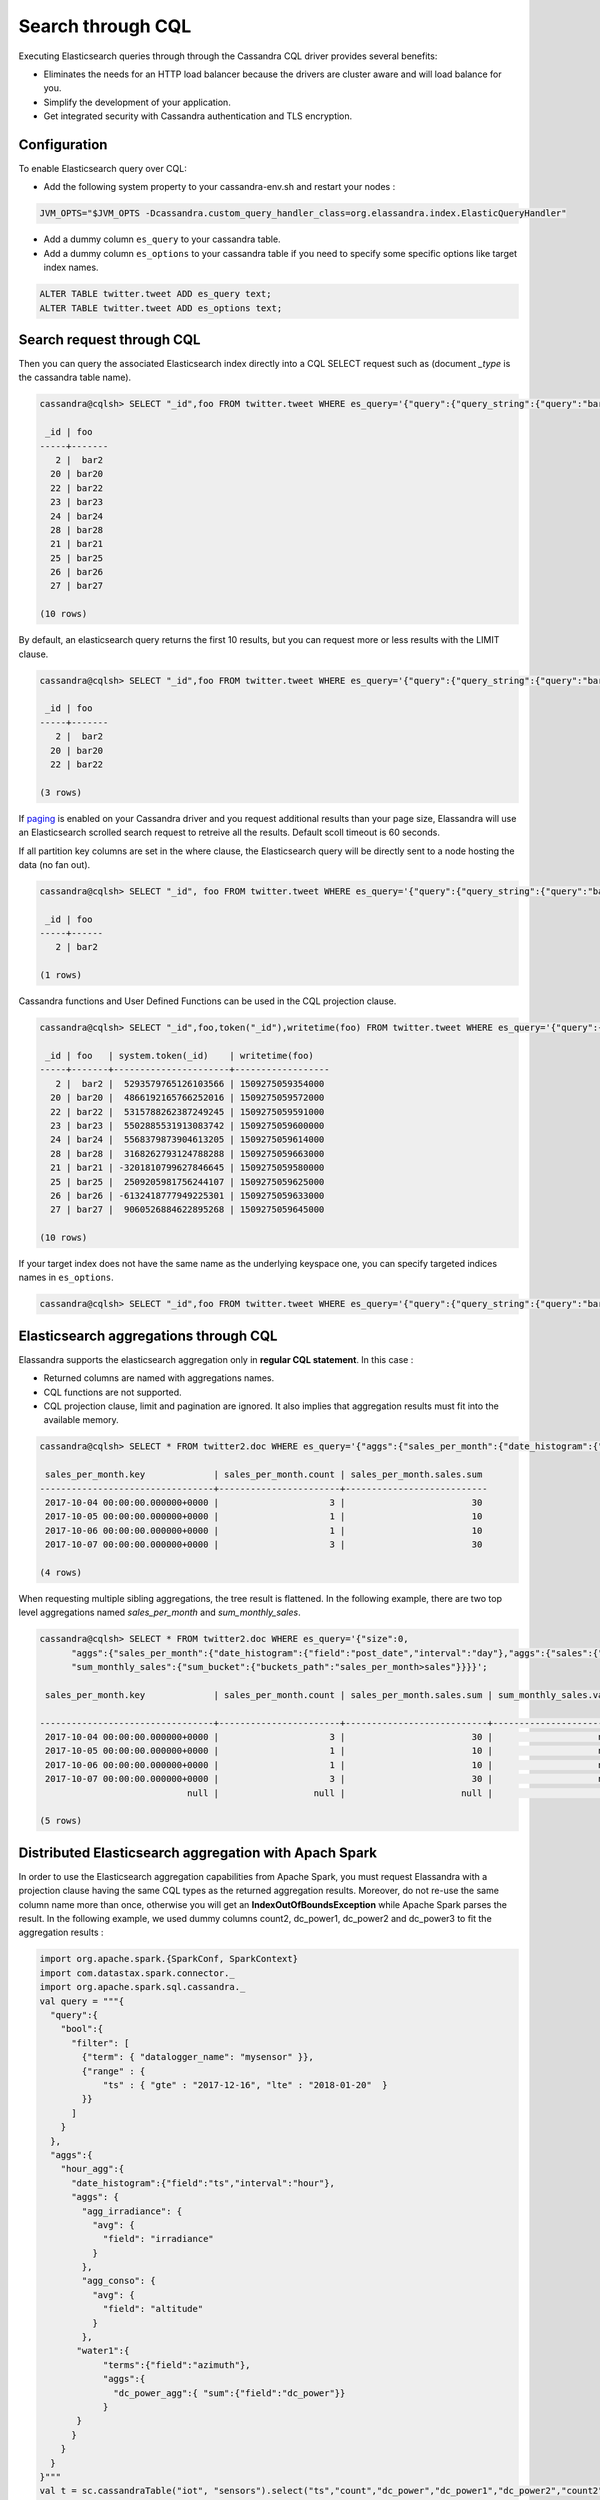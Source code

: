 Search through CQL
==================

Executing Elasticsearch queries through through the Cassandra CQL driver provides several benefits:

* Eliminates the needs for an HTTP load balancer because the drivers are cluster aware and will load balance for you.
* Simplify the development of your application.
* Get integrated security with Cassandra authentication and TLS encryption.

Configuration
.............

To enable Elasticsearch query over CQL:

* Add the following system property to your cassandra-env.sh and restart your nodes :

.. code::

   JVM_OPTS="$JVM_OPTS -Dcassandra.custom_query_handler_class=org.elassandra.index.ElasticQueryHandler"
   
* Add a dummy column ``es_query`` to your cassandra table.
* Add a dummy column ``es_options`` to your cassandra table if you need to specify some specific options like target index names.

.. code::

   ALTER TABLE twitter.tweet ADD es_query text;
   ALTER TABLE twitter.tweet ADD es_options text;

Search request through CQL
..........................

Then you can query the associated Elasticsearch index directly into a CQL SELECT request such as (document *_type* is the cassandra table name).

.. code::

   cassandra@cqlsh> SELECT "_id",foo FROM twitter.tweet WHERE es_query='{"query":{"query_string":{"query":"bar2*"}}}';
   
    _id | foo
   -----+-------
      2 |  bar2
     20 | bar20
     22 | bar22
     23 | bar23
     24 | bar24
     28 | bar28
     21 | bar21
     25 | bar25
     26 | bar26
     27 | bar27
   
   (10 rows)

By default, an elasticsearch query returns the first 10 results, but you can request more or less results with the LIMIT clause.

.. code::

   cassandra@cqlsh> SELECT "_id",foo FROM twitter.tweet WHERE es_query='{"query":{"query_string":{"query":"bar2*"}}}' LIMIT 3;
   
    _id | foo
   -----+-------
      2 |  bar2
     20 | bar20
     22 | bar22
   
   (3 rows)

If `paging <https://docs.datastax.com/en/developer/java-driver/3.3/manual/paging/>`_ is enabled on your Cassandra driver and you request additional 
results than your page size, Elassandra will use an Elasticsearch scrolled search request to retreive all the results. Default scoll timeout is 60 seconds.

If all partition key columns are set in the where clause, the Elasticsearch query will be directly sent to a node hosting the data (no fan out).

.. code::

   cassandra@cqlsh> SELECT "_id", foo FROM twitter.tweet WHERE es_query='{"query":{"query_string":{"query":"bar2*"}}}' AND "_id"='2';
   
    _id | foo
   -----+------
      2 | bar2
   
   (1 rows)

Cassandra functions and User Defined Functions can be used in the CQL projection clause.

.. code::

   cassandra@cqlsh> SELECT "_id",foo,token("_id"),writetime(foo) FROM twitter.tweet WHERE es_query='{"query":{"query_string":{"query":"bar2*"}}}';
   
    _id | foo   | system.token(_id)    | writetime(foo)
   -----+-------+----------------------+------------------
      2 |  bar2 |  5293579765126103566 | 1509275059354000
     20 | bar20 |  4866192165766252016 | 1509275059572000
     22 | bar22 |  5315788262387249245 | 1509275059591000
     23 | bar23 |  5502885531913083742 | 1509275059600000
     24 | bar24 |  5568379873904613205 | 1509275059614000
     28 | bar28 |  3168262793124788288 | 1509275059663000
     21 | bar21 | -3201810799627846645 | 1509275059580000
     25 | bar25 |  2509205981756244107 | 1509275059625000
     26 | bar26 | -6132418777949225301 | 1509275059633000
     27 | bar27 |  9060526884622895268 | 1509275059645000
   
   (10 rows)

If your target index does not have the same name as the underlying keyspace one, you can specify targeted indices names in ``es_options``.

.. code::

   cassandra@cqlsh> SELECT "_id",foo FROM twitter.tweet WHERE es_query='{"query":{"query_string":{"query":"bar2*"}}}' AND es_options='indices=twitter*';


Elasticsearch aggregations through CQL
......................................

Elassandra supports the elasticsearch aggregation only in **regular CQL statement**. In this case :

* Returned columns are named with aggregations names.
* CQL functions are not supported.
* CQL projection clause, limit and pagination are ignored. It also implies that aggregation results must fit into the available memory.

.. code::

   cassandra@cqlsh> SELECT * FROM twitter2.doc WHERE es_query='{"aggs":{"sales_per_month":{"date_histogram":{"field":"post_date","interval":"day"},"aggs":{"sales":{"sum":{"field":"price"}}}}}}';
   
    sales_per_month.key             | sales_per_month.count | sales_per_month.sales.sum
   ---------------------------------+-----------------------+---------------------------
    2017-10-04 00:00:00.000000+0000 |                     3 |                        30
    2017-10-05 00:00:00.000000+0000 |                     1 |                        10
    2017-10-06 00:00:00.000000+0000 |                     1 |                        10
    2017-10-07 00:00:00.000000+0000 |                     3 |                        30
   
   (4 rows)

When requesting multiple sibling aggregations, the tree result is flattened. 
In the following example, there are two top level aggregations named *sales_per_month* and *sum_monthly_sales*.

.. code::

   cassandra@cqlsh> SELECT * FROM twitter2.doc WHERE es_query='{"size":0,
         "aggs":{"sales_per_month":{"date_histogram":{"field":"post_date","interval":"day"},"aggs":{"sales":{"sum":{"field":"price"}}}},
         "sum_monthly_sales":{"sum_bucket":{"buckets_path":"sales_per_month>sales"}}}}';

    sales_per_month.key             | sales_per_month.count | sales_per_month.sales.sum | sum_monthly_sales.value
   
   ---------------------------------+-----------------------+---------------------------+-------------------------
    2017-10-04 00:00:00.000000+0000 |                     3 |                        30 |                    null
    2017-10-05 00:00:00.000000+0000 |                     1 |                        10 |                    null
    2017-10-06 00:00:00.000000+0000 |                     1 |                        10 |                    null
    2017-10-07 00:00:00.000000+0000 |                     3 |                        30 |                    null
                               null |                  null |                      null |                      80
   
   (5 rows)

Distributed Elasticsearch aggregation with Apach Spark
......................................................

In order to use the Elasticsearch aggregation capabilities from Apache Spark, you must request Elassandra with a projection clause having the same CQL types
as the returned aggregation results. Moreover, do not re-use the same column name more than once, otherwise you will get an **IndexOutOfBoundsException** while Apache Spark parses the result.
In the following example, we used dummy columns count2, dc_power1, dc_power2 and dc_power3 to fit the aggregation results :

.. code::

   import org.apache.spark.{SparkConf, SparkContext}
   import com.datastax.spark.connector._
   import org.apache.spark.sql.cassandra._
   val query = """{
     "query":{
       "bool":{
         "filter": [
           {"term": { "datalogger_name": "mysensor" }},
           {"range" : {
               "ts" : { "gte" : "2017-12-16", "lte" : "2018-01-20"  }
           }}
         ]
       }
     },
     "aggs":{
       "hour_agg":{
         "date_histogram":{"field":"ts","interval":"hour"},
         "aggs": {
           "agg_irradiance": {
             "avg": {
               "field": "irradiance"
             }
           },
           "agg_conso": {
             "avg": {
               "field": "altitude"
             }
           },
          "water1":{
               "terms":{"field":"azimuth"},
               "aggs":{
                 "dc_power_agg":{ "sum":{"field":"dc_power"}}
               }
          }
         }
       }
     }
   }"""
   val t = sc.cassandraTable("iot", "sensors").select("ts","count","dc_power","dc_power1","dc_power2","count2","dc_power3").where("es_query='"+query+"'");
   t.collect.foreach(println)
   
   CassandraRow{ts: 2017-12-31 00:00:00+0100, count: 204, dc_power: 0.0, dc_power1: null, dc_power2: 305.64675177506786, count2: 17, dc_power3: 0.0}
   CassandraRow{ts: 2017-12-31 00:00:00+0100, count: 204, dc_power: 0.0, dc_power1: null, dc_power2: 308.4126297573829, count2: 17, dc_power3: 0.0}
   CassandraRow{ts: 2017-12-31 00:00:00+0100, count: 204, dc_power: 0.0, dc_power1: null, dc_power2: 311.4319809865401, count2: 17, dc_power3: 0.0}
   CassandraRow{ts: 2017-12-31 00:00:00+0100, count: 204, dc_power: 0.0, dc_power1: null, dc_power2: 314.7328283387269, count2: 17, dc_power3: 0.0}
   CassandraRow{ts: 2017-12-31 00:00:00+0100, count: 204, dc_power: 0.0, dc_power1: null, dc_power2: 318.34321582364055, count2: 17, dc_power3: 0.0}
   CassandraRow{ts: 2017-12-31 00:00:00+0100, count: 204, dc_power: 0.0, dc_power1: null, dc_power2: 322.28910238170704, count2: 17, dc_power3: 0.0}
   CassandraRow{ts: 2017-12-31 00:00:00+0100, count: 204, dc_power: 0.0, dc_power1: null, dc_power2: 326.59122459682067, count2: 17, dc_power3: 0.0}
   CassandraRow{ts: 2017-12-31 00:00:00+0100, count: 204, dc_power: 0.0, dc_power1: null, dc_power2: 331.2608198139219, count2: 17, dc_power3: 0.0}
   CassandraRow{ts: 2017-12-31 00:00:00+0100, count: 204, dc_power: 0.0, dc_power1: null, dc_power2: 336.2944302705681, count2: 17, dc_power3: 0.0}

Alternatively, you can request an Apache Spark to get the aggregation results as JSON objects by adding the option **json=true** to the query ``es_options`` as follow :

.. code::

   val t = sc.cassandraTable("iot", "sensors").select("es_query").where("es_query='"+query+"' AND es_options='json=true'");
   t.collect.foreach(println)
   
   CassandraRow{es_query: {"key_as_string":"2017-12-30T23:00:00.000Z","key":1514674800000,"doc_count":204,"agg_irradiance":{"value":0.0},"water1":{"doc_count_error_upper_bound":0,"sum_other_doc_count":34,"buckets":[{"key":305.64675177506786,"doc_count":17,"dc_power_agg":{"value":0.0}},{"key":308.4126297573829,"doc_count":17,"dc_power_agg":{"value":0.0}},{"key":311.4319809865401,"doc_count":17,"dc_power_agg":{"value":0.0}},{"key":314.7328283387269,"doc_count":17,"dc_power_agg":{"value":0.0}},{"key":318.34321582364055,"doc_count":17,"dc_power_agg":{"value":0.0}},{"key":322.28910238170704,"doc_count":17,"dc_power_agg":{"value":0.0}},{"key":326.59122459682067,"doc_count":17,"dc_power_agg":{"value":0.0}},{"key":331.2608198139219,"doc_count":17,"dc_power_agg":{"value":0.0}},{"key":336.2944302705681,"doc_count":17,"dc_power_agg":{"value":0.0}},{"key":341.6684918842001,"doc_count":17,"dc_power_agg":{"value":0.0}}]},"agg_conso":{"value":0.0}}}
   CassandraRow{es_query: {"key_as_string":"2017-12-31T00:00:00.000Z","key":1514678400000,"doc_count":204,"agg_irradiance":{"value":0.0},"water1":{"doc_count_error_upper_bound":0,"sum_other_doc_count":34,"buckets":[{"key":5.253033308292965,"doc_count":17,"dc_power_agg":{"value":0.0}},{"key":11.17937932261813,"doc_count":17,"dc_power_agg":{"value":0.0}},{"key":16.9088341251606,"doc_count":17,"dc_power_agg":{"value":0.0}},{"key":22.361824055627704,"doc_count":17,"dc_power_agg":{"value":0.0}},{"key":27.483980631203153,"doc_count":17,"dc_power_agg":{"value":0.0}},{"key":32.24594386978638,"doc_count":17,"dc_power_agg":{"value":0.0}},{"key":36.63970141314307,"doc_count":17,"dc_power_agg":{"value":0.0}},{"key":40.673315954868855,"doc_count":17,"dc_power_agg":{"value":0.0}},{"key":44.36558478428467,"doc_count":17,"dc_power_agg":{"value":0.0}},{"key":47.74149653565296,"doc_count":17,"dc_power_agg":{"value":0.0}}]},"agg_conso":{"value":0.0}}}
   CassandraRow{es_query: {"key_as_string":"2017-12-31T01:00:00.000Z","key":1514682000000,"doc_count":204,"agg_irradiance":{"value":0.0},"water1":{"doc_count_error_upper_bound":0,"sum_other_doc_count":34,"buckets":[{"key":53.65569068831377,"doc_count":17,"dc_power_agg":{"value":0.0}},{"key":56.249279017946265,"doc_count":17,"dc_power_agg":{"value":0.0}},{"key":58.63483107417463,"doc_count":17,"dc_power_agg":{"value":0.0}},{"key":60.835352658997266,"doc_count":17,"dc_power_agg":{"value":0.0}},{"key":62.87149505671871,"doc_count":17,"dc_power_agg":{"value":0.0}},{"key":64.76161651252164,"doc_count":17,"dc_power_agg":{"value":0.0}},{"key":66.52193854036197,"doc_count":17,"dc_power_agg":{"value":0.0}},{"key":68.16674119813763,"doc_count":17,"dc_power_agg":{"value":0.0}},{"key":69.70857084793244,"doc_count":17,"dc_power_agg":{"value":0.0}},{"key":71.15844512445423,"doc_count":17,"dc_power_agg":{"value":0.0}}]},"agg_conso":{"value":0.0}}}

CQL Driver integration
......................

For better performance, you can use a CQL prepared statement to submit the Elasticsearch queries as shown below in java. 
You can also retrieve the Elasticsearch results summary **hits.total**, **hits.max_score**, **_shards.total**, **_shards.successful**, **_shards.skipped** and **_shards.failed** 
from the result `custom payload <https://docs.datastax.com/en/developer/java-driver/3.2/manual/custom_payloads/>`_.

.. code-block:: java

   public static class IncomingPayload {
        public final long hitTotal;
        public final float hitMaxScore;
        public final int shardTotal;
        public final int shardSuccessful;
        public final int shardSkipped;
        public final int shardFailed;
        public IncomingPayload(Map<String,ByteBuffer> payload) {
            hitTotal = payload.get("hits.total").getLong();
            hitMaxScore = payload.get("hits.max_score").getFloat();
            shardTotal = payload.get("_shards.total").getInt();
            shardSuccessful = payload.get("_shards.successful").getInt();
            shardSkipped = payload.get("_shards.skipped").getInt();
            shardFailed = payload.get("_shards.failed").getInt();
        }
   }
   
   String esQuery = "{\"query\":{\"match_all\":{}}}";
   ResultSet rs = session.execute("SELECT * FROM ks.table WHERE es_query=?", esQuery);
   IncomingPayload payload = new IncomingPayload(rs.getExecutionInfo().getIncomingPayload());
   System.out.println("hits.total="+payload.hitTotal);

.. TIP::

   When sum of **_shards.successful**, **_shards.skipped** and **_shards.failed** is lower than **_shards.total**, it means the search is not consistent because of missing nodes. In such cases, index state is red.

Application UNIT Tests
......................

`Elassandra Unit <https://github.com/strapdata/elassandra-unit>`_ helps you writing isolated JUnit tests in a Test Driven Development style with an embedded Elassandra instance.

.. image:: images/elassandra-unit.png

In order to execute Elasticsearch queries through CQL with Elassandra unit, set the system property ``cassandra.custom_query_handler_class`` to ``org.elassandra.index.ElasticQueryHandler``.
Moreover set the system property ``cassandra.ring_delay_ms`` to 0 to quickly start elassandra.

Maven configuration:

.. code::

   <plugins>
      <plugin>
        <groupId>org.apache.maven.plugins</groupId>
        <artifactId>maven-surefire-plugin</artifactId>
        <version>3.0.0-M3</version>
        <configuration>
          <systemPropertyVariables>
            <cassandra.custom_query_handler_class>org.elassandra.index.ElasticQueryHandler</cassandra.custom_query_handler_class>
            <cassandra.ring_delay_ms>0</cassandra.ring_delay_ms>
          </systemPropertyVariables>
        </configuration>
      </plugin>
   </plugins>

Elasticsearch Query Builder
...........................

In order to build elasticsearch queries, `query builders and helpers<https://www.elastic.co/guide/en/elasticsearch/client/java-rest/current/java-rest-high-query-builders.html>`_ from elastic can be used as shown bellow:

.. code::

   String esQuery = new SearchSourceBuilder().query(QueryBuilders.termQuery("user", "vince")).toString(ToXContent.EMPTY_PARAMS);
   ResultSet results = cassandraCQLUnit.session.execute("SELECT * FROM users WHERE es_query = ? ALLOW FILTERING", esQuery);

CQL Tracing
...........

Elasticsearch search request may invlove CQL requests to requested fields from the underlying Cassandra table. When searching through CQL,
you can use `Cassandra tracing <https://docs.datastax.com/en/cql/3.3/cql/cql_reference/cqlshTracing.html>`_ capabilities to troubleshoot the Cassandra performance problems.

.. code::

   cassandra@cqlsh> tracing on;
   Now Tracing is enabled
   cassandra@cqlsh> SELECT * FROM twitter2.doc WHERE es_query='{"query":{"match_all":{}}}';
   
    _id | es_options | es_query | message                                          | post_date                           | price | user
   -----+------------+----------+--------------------------------------------------+-------------------------------------+-------+------------
      2 |       null |     null | ['Elassandra adds dynamic mapping to Cassandra'] | ['2017-10-04 14:12:00.000000+0000'] |  [10] | ['Poulpy']
      3 |       null |     null | ['Elassandra adds dynamic mapping to Cassandra'] | ['2017-10-04 15:12:00.000000+0000'] |  [10] | ['Poulpy']
      5 |       null |     null | ['Elassandra adds dynamic mapping to Cassandra'] | ['2017-10-06 13:12:00.000000+0000'] |  [10] | ['Poulpy']
      8 |       null |     null | ['Elassandra adds dynamic mapping to Cassandra'] | ['2017-10-07 18:12:00.000000+0000'] |  [10] | ['Poulpy']
      1 |       null |     null | ['Elassandra adds dynamic mapping to Cassandra'] | ['2017-10-04 13:12:00.000000+0000'] |  [10] | ['Poulpy']
      4 |       null |     null | ['Elassandra adds dynamic mapping to Cassandra'] | ['2017-10-05 13:12:00.000000+0000'] |  [10] | ['Poulpy']
      6 |       null |     null | ['Elassandra adds dynamic mapping to Cassandra'] | ['2017-10-07 13:12:00.000000+0000'] |  [10] | ['Poulpy']
      7 |       null |     null | ['Elassandra adds dynamic mapping to Cassandra'] | ['2017-10-07 15:12:00.000000+0000'] |  [10] | ['Poulpy']
   
   (8 rows)
   
   Tracing session: 817762d0-c6d8-11e7-80c9-cf9ea31c7788
   
    activity                                                                                                           | timestamp                  | source    | source_elapsed | client
   --------------------------------------------------------------------------------------------------------------------+----------------------------+-----------+----------------+-----------
                                                                                                   Elasticsearch query | 2017-11-11 13:04:44.544000 | 127.0.0.1 |              0 | 127.0.0.1
         Parsing SELECT * FROM twitter2.doc WHERE es_query='{"query":{"match_all":{}}}'; [Native-Transport-Requests-1] | 2017-11-11 13:04:44.541000 | 127.0.0.1 |            192 | 127.0.0.1
                                                                     Preparing statement [Native-Transport-Requests-1] | 2017-11-11 13:04:44.541000 | 127.0.0.1 |            382 | 127.0.0.1
                                                               Executing single-partition query on roles [ReadStage-2] | 2017-11-11 13:04:44.542000 | 127.0.0.1 |           1048 | 127.0.0.1
                                                                            Acquiring sstable references [ReadStage-2] | 2017-11-11 13:04:44.542000 | 127.0.0.1 |           1145 | 127.0.0.1
                               Skipped 0/1 non-slice-intersecting sstables, included 0 due to tombstones [ReadStage-2] | 2017-11-11 13:04:44.542000 | 127.0.0.1 |           1327 | 127.0.0.1
                                                                             Key cache hit for sstable 1 [ReadStage-2] | 2017-11-11 13:04:44.542000 | 127.0.0.1 |           1475 | 127.0.0.1
                                                               Merged data from memtables and 1 sstables [ReadStage-2] | 2017-11-11 13:04:44.543000 | 127.0.0.1 |           1724 | 127.0.0.1
                                                                       Read 1 live and 0 tombstone cells [ReadStage-2] | 2017-11-11 13:04:44.543000 | 127.0.0.1 |           1830 | 127.0.0.1
                                                               Executing single-partition query on roles [ReadStage-4] | 2017-11-11 13:04:44.543000 | 127.0.0.1 |           2279 | 127.0.0.1
                                                                            Acquiring sstable references [ReadStage-4] | 2017-11-11 13:04:44.543000 | 127.0.0.1 |           2360 | 127.0.0.1
                               Skipped 0/1 non-slice-intersecting sstables, included 0 due to tombstones [ReadStage-4] | 2017-11-11 13:04:44.543000 | 127.0.0.1 |           2432 | 127.0.0.1
                                                                             Key cache hit for sstable 1 [ReadStage-4] | 2017-11-11 13:04:44.543000 | 127.0.0.1 |           2509 | 127.0.0.1
                                                               Merged data from memtables and 1 sstables [ReadStage-4] | 2017-11-11 13:04:44.544000 | 127.0.0.1 |           2736 | 127.0.0.1
                                                                       Read 1 live and 0 tombstone cells [ReadStage-4] | 2017-11-11 13:04:44.544000 | 127.0.0.1 |           2801 | 127.0.0.1
                                       Executing single-partition query on doc [elasticsearch[127.0.0.1][search][T#2]] | 2017-11-11 13:04:44.552000 | 127.0.0.1 |            143 | 127.0.0.1
                                                  Acquiring sstable references [elasticsearch[127.0.0.1][search][T#2]] | 2017-11-11 13:04:44.552000 | 127.0.0.1 |            311 | 127.0.0.1
                                                   Key cache hit for sstable 5 [elasticsearch[127.0.0.1][search][T#2]] | 2017-11-11 13:04:44.552000 | 127.0.0.1 |            438 | 127.0.0.1
                                                   Key cache hit for sstable 6 [elasticsearch[127.0.0.1][search][T#2]] | 2017-11-11 13:04:44.553000 | 127.0.0.1 |            553 | 127.0.0.1
     Skipped 0/2 non-slice-intersecting sstables, included 0 due to tombstones [elasticsearch[127.0.0.1][search][T#2]] | 2017-11-11 13:04:44.553000 | 127.0.0.1 |            624 | 127.0.0.1
                                     Merged data from memtables and 2 sstables [elasticsearch[127.0.0.1][search][T#2]] | 2017-11-11 13:04:44.553000 | 127.0.0.1 |            953 | 127.0.0.1
                                             Read 1 live and 0 tombstone cells [elasticsearch[127.0.0.1][search][T#2]] | 2017-11-11 13:04:44.553000 | 127.0.0.1 |           1031 | 127.0.0.1
                                       Executing single-partition query on doc [elasticsearch[127.0.0.1][search][T#2]] | 2017-11-11 13:04:44.553000 | 127.0.0.1 |           1280 | 127.0.0.1
                                                  Acquiring sstable references [elasticsearch[127.0.0.1][search][T#2]] | 2017-11-11 13:04:44.553000 | 127.0.0.1 |           1335 | 127.0.0.1
                                                   Key cache hit for sstable 5 [elasticsearch[127.0.0.1][search][T#2]] | 2017-11-11 13:04:44.553001 | 127.0.0.1 |           1423 | 127.0.0.1
                                                   Key cache hit for sstable 6 [elasticsearch[127.0.0.1][search][T#2]] | 2017-11-11 13:04:44.554000 | 127.0.0.1 |           1515 | 127.0.0.1
     Skipped 0/2 non-slice-intersecting sstables, included 0 due to tombstones [elasticsearch[127.0.0.1][search][T#2]] | 2017-11-11 13:04:44.554000 | 127.0.0.1 |           1593 | 127.0.0.1
                                     Merged data from memtables and 2 sstables [elasticsearch[127.0.0.1][search][T#2]] | 2017-11-11 13:04:44.554000 | 127.0.0.1 |           1853 | 127.0.0.1
                                             Read 1 live and 0 tombstone cells [elasticsearch[127.0.0.1][search][T#2]] | 2017-11-11 13:04:44.554000 | 127.0.0.1 |           1921 | 127.0.0.1
                                       Executing single-partition query on doc [elasticsearch[127.0.0.1][search][T#2]] | 2017-11-11 13:04:44.554000 | 127.0.0.1 |           2091 | 127.0.0.1
                                                  Acquiring sstable references [elasticsearch[127.0.0.1][search][T#2]] | 2017-11-11 13:04:44.554000 | 127.0.0.1 |           2136 | 127.0.0.1
                                                   Key cache hit for sstable 5 [elasticsearch[127.0.0.1][search][T#2]] | 2017-11-11 13:04:44.554001 | 127.0.0.1 |           2253 | 127.0.0.1
                                                   Key cache hit for sstable 6 [elasticsearch[127.0.0.1][search][T#2]] | 2017-11-11 13:04:44.554001 | 127.0.0.1 |           2346 | 127.0.0.1
     Skipped 0/2 non-slice-intersecting sstables, included 0 due to tombstones [elasticsearch[127.0.0.1][search][T#2]] | 2017-11-11 13:04:44.554001 | 127.0.0.1 |           2408 | 127.0.0.1
                                     Merged data from memtables and 2 sstables [elasticsearch[127.0.0.1][search][T#2]] | 2017-11-11 13:04:44.555000 | 127.0.0.1 |           2654 | 127.0.0.1
                                      Executing single-partition query on doc [elasticsearch[127.0.0.2][search][T#10]] | 2017-11-11 13:04:44.555000 | 127.0.0.2 |            116 | 127.0.0.1
                                             Read 1 live and 0 tombstone cells [elasticsearch[127.0.0.1][search][T#2]] | 2017-11-11 13:04:44.555000 | 127.0.0.1 |           2733 | 127.0.0.1
                                                 Acquiring sstable references [elasticsearch[127.0.0.2][search][T#10]] | 2017-11-11 13:04:44.555000 | 127.0.0.2 |            303 | 127.0.0.1
                                       Executing single-partition query on doc [elasticsearch[127.0.0.1][search][T#2]] | 2017-11-11 13:04:44.555000 | 127.0.0.1 |           2950 | 127.0.0.1
                                                  Acquiring sstable references [elasticsearch[127.0.0.1][search][T#2]] | 2017-11-11 13:04:44.555000 | 127.0.0.1 |           3002 | 127.0.0.1
                                                   Key cache hit for sstable 5 [elasticsearch[127.0.0.1][search][T#2]] | 2017-11-11 13:04:44.555000 | 127.0.0.1 |           3095 | 127.0.0.1
                                                   Key cache hit for sstable 6 [elasticsearch[127.0.0.1][search][T#2]] | 2017-11-11 13:04:44.555000 | 127.0.0.1 |           3191 | 127.0.0.1
     Skipped 0/2 non-slice-intersecting sstables, included 0 due to tombstones [elasticsearch[127.0.0.1][search][T#2]] | 2017-11-11 13:04:44.555001 | 127.0.0.1 |           3253 | 127.0.0.1
                                     Merged data from memtables and 2 sstables [elasticsearch[127.0.0.1][search][T#2]] | 2017-11-11 13:04:44.556000 | 127.0.0.1 |           3549 | 127.0.0.1
                                                  Key cache hit for sstable 5 [elasticsearch[127.0.0.2][search][T#10]] | 2017-11-11 13:04:44.556000 | 127.0.0.2 |            480 | 127.0.0.1
                                             Read 1 live and 0 tombstone cells [elasticsearch[127.0.0.1][search][T#2]] | 2017-11-11 13:04:44.556000 | 127.0.0.1 |           3656 | 127.0.0.1
                                                  Key cache hit for sstable 6 [elasticsearch[127.0.0.2][search][T#10]] | 2017-11-11 13:04:44.556000 | 127.0.0.2 |            650 | 127.0.0.1
    Skipped 0/2 non-slice-intersecting sstables, included 0 due to tombstones [elasticsearch[127.0.0.2][search][T#10]] | 2017-11-11 13:04:44.556000 | 127.0.0.2 |            747 | 127.0.0.1
                                    Merged data from memtables and 2 sstables [elasticsearch[127.0.0.2][search][T#10]] | 2017-11-11 13:04:44.556000 | 127.0.0.2 |           1245 | 127.0.0.1
                                            Read 1 live and 0 tombstone cells [elasticsearch[127.0.0.2][search][T#10]] | 2017-11-11 13:04:44.556000 | 127.0.0.2 |           1362 | 127.0.0.1
                                                                                                      Request complete | 2017-11-11 13:04:44.563745 | 127.0.0.1 |          19745 | 127.0.0.1

You can then retreive tracing information stored into the system_traces keyspace for 24 hours as demonstrated below.

.. code::

   cassandra@cqlsh> select * from system_traces.sessions;

    session_id                           | client    | command | coordinator | duration | parameters                                                                                                                                                                   | request             | started_at
   --------------------------------------+-----------+---------+-------------+----------+------------------------------------------------------------------------------------------------------------------------------------------------------------------------------+---------------------+---------------------------------
    817762d0-c6d8-11e7-80c9-cf9ea31c7788 | 127.0.0.1 |   QUERY |   127.0.0.1 |    19745 | {'consistency_level': 'ONE', 'page_size': '100', 'query': 'SELECT * FROM twitter2.doc WHERE es_query=''{"query":{"match_all":{}}}'';', 'serial_consistency_level': 'SERIAL'} | Elasticsearch query | 2017-11-11 12:04:44.544000+0000
    7c49dae0-c6d8-11e7-80c9-cf9ea31c7788 | 127.0.0.1 |   QUERY |   127.0.0.1 |    20002 | {'consistency_level': 'ONE', 'page_size': '100', 'query': 'SELECT * FROM twitter2.doc WHERE es_query=''{"query":{"match_all":{}}}'';', 'serial_consistency_level': 'SERIAL'} | Elasticsearch query | 2017-11-11 12:04:35.856000+0000
    6786c2d0-c6d8-11e7-80c9-cf9ea31c7788 | 127.0.0.1 |   QUERY |   127.0.0.1 |    16426 |                                              {'consistency_level': 'ONE', 'page_size': '100', 'query': 'SELECT * FROM twitter2.doc ;', 'serial_consistency_level': 'SERIAL'} |  Execute CQL3 query | 2017-11-11 12:04:01.021000+0000
    6b49e550-c6d8-11e7-80c9-cf9ea31c7788 | 127.0.0.1 |   QUERY |   127.0.0.1 |    14129 |                                               {'consistency_level': 'ONE', 'page_size': '100', 'query': 'SELECT * FROM twitter2.doc;', 'serial_consistency_level': 'SERIAL'} |  Execute CQL3 query | 2017-11-11 12:04:07.333000+0000
   
   (4 rows)
   cassandra@cqlsh> SHOW SESSION 817762d0-c6d8-11e7-80c9-cf9ea31c7788;

   Tracing session: 817762d0-c6d8-11e7-80c9-cf9ea31c7788
   
    activity                                                                                                           | timestamp                  | source    | source_elapsed | client
   --------------------------------------------------------------------------------------------------------------------+----------------------------+-----------+----------------+-----------
                                                                                                   Elasticsearch query | 2017-11-11 13:04:44.544000 | 127.0.0.1 |              0 | 127.0.0.1
         Parsing SELECT * FROM twitter2.doc WHERE es_query='{"query":{"match_all":{}}}'; [Native-Transport-Requests-1] | 2017-11-11 13:04:44.541000 | 127.0.0.1 |            192 | 127.0.0.1
                                                                     Preparing statement [Native-Transport-Requests-1] | 2017-11-11 13:04:44.541000 | 127.0.0.1 |            382 | 127.0.0.1
                                                               Executing single-partition query on roles [ReadStage-2] | 2017-11-11 13:04:44.542000 | 127.0.0.1 |           1048 | 127.0.0.1
                                                                            Acquiring sstable references [ReadStage-2] | 2017-11-11 13:04:44.542000 | 127.0.0.1 |           1145 | 127.0.0.1
                               Skipped 0/1 non-slice-intersecting sstables, included 0 due to tombstones [ReadStage-2] | 2017-11-11 13:04:44.542000 | 127.0.0.1 |           1327 | 127.0.0.1
                                                                             Key cache hit for sstable 1 [ReadStage-2] | 2017-11-11 13:04:44.542000 | 127.0.0.1 |           1475 | 127.0.0.1
                                                               Merged data from memtables and 1 sstables [ReadStage-2] | 2017-11-11 13:04:44.543000 | 127.0.0.1 |           1724 | 127.0.0.1
                                                                       Read 1 live and 0 tombstone cells [ReadStage-2] | 2017-11-11 13:04:44.543000 | 127.0.0.1 |           1830 | 127.0.0.1
                                                               Executing single-partition query on roles [ReadStage-4] | 2017-11-11 13:04:44.543000 | 127.0.0.1 |           2279 | 127.0.0.1
                                                                            Acquiring sstable references [ReadStage-4] | 2017-11-11 13:04:44.543000 | 127.0.0.1 |           2360 | 127.0.0.1
                               Skipped 0/1 non-slice-intersecting sstables, included 0 due to tombstones [ReadStage-4] | 2017-11-11 13:04:44.543000 | 127.0.0.1 |           2432 | 127.0.0.1
                                                                             Key cache hit for sstable 1 [ReadStage-4] | 2017-11-11 13:04:44.543000 | 127.0.0.1 |           2509 | 127.0.0.1
                                                               Merged data from memtables and 1 sstables [ReadStage-4] | 2017-11-11 13:04:44.544000 | 127.0.0.1 |           2736 | 127.0.0.1
                                                                       Read 1 live and 0 tombstone cells [ReadStage-4] | 2017-11-11 13:04:44.544000 | 127.0.0.1 |           2801 | 127.0.0.1
                                       Executing single-partition query on doc [elasticsearch[127.0.0.1][search][T#2]] | 2017-11-11 13:04:44.552000 | 127.0.0.1 |            143 | 127.0.0.1
                                                  Acquiring sstable references [elasticsearch[127.0.0.1][search][T#2]] | 2017-11-11 13:04:44.552000 | 127.0.0.1 |            311 | 127.0.0.1
                                                   Key cache hit for sstable 5 [elasticsearch[127.0.0.1][search][T#2]] | 2017-11-11 13:04:44.552000 | 127.0.0.1 |            438 | 127.0.0.1
                                                   Key cache hit for sstable 6 [elasticsearch[127.0.0.1][search][T#2]] | 2017-11-11 13:04:44.553000 | 127.0.0.1 |            553 | 127.0.0.1
     Skipped 0/2 non-slice-intersecting sstables, included 0 due to tombstones [elasticsearch[127.0.0.1][search][T#2]] | 2017-11-11 13:04:44.553000 | 127.0.0.1 |            624 | 127.0.0.1
                                     Merged data from memtables and 2 sstables [elasticsearch[127.0.0.1][search][T#2]] | 2017-11-11 13:04:44.553000 | 127.0.0.1 |            953 | 127.0.0.1
                                             Read 1 live and 0 tombstone cells [elasticsearch[127.0.0.1][search][T#2]] | 2017-11-11 13:04:44.553000 | 127.0.0.1 |           1031 | 127.0.0.1
                                       Executing single-partition query on doc [elasticsearch[127.0.0.1][search][T#2]] | 2017-11-11 13:04:44.553000 | 127.0.0.1 |           1280 | 127.0.0.1
                                                  Acquiring sstable references [elasticsearch[127.0.0.1][search][T#2]] | 2017-11-11 13:04:44.553000 | 127.0.0.1 |           1335 | 127.0.0.1
                                                   Key cache hit for sstable 5 [elasticsearch[127.0.0.1][search][T#2]] | 2017-11-11 13:04:44.553001 | 127.0.0.1 |           1423 | 127.0.0.1
                                                   Key cache hit for sstable 6 [elasticsearch[127.0.0.1][search][T#2]] | 2017-11-11 13:04:44.554000 | 127.0.0.1 |           1515 | 127.0.0.1
     Skipped 0/2 non-slice-intersecting sstables, included 0 due to tombstones [elasticsearch[127.0.0.1][search][T#2]] | 2017-11-11 13:04:44.554000 | 127.0.0.1 |           1593 | 127.0.0.1
                                     Merged data from memtables and 2 sstables [elasticsearch[127.0.0.1][search][T#2]] | 2017-11-11 13:04:44.554000 | 127.0.0.1 |           1853 | 127.0.0.1
                                             Read 1 live and 0 tombstone cells [elasticsearch[127.0.0.1][search][T#2]] | 2017-11-11 13:04:44.554000 | 127.0.0.1 |           1921 | 127.0.0.1
                                       Executing single-partition query on doc [elasticsearch[127.0.0.1][search][T#2]] | 2017-11-11 13:04:44.554000 | 127.0.0.1 |           2091 | 127.0.0.1
                                                  Acquiring sstable references [elasticsearch[127.0.0.1][search][T#2]] | 2017-11-11 13:04:44.554000 | 127.0.0.1 |           2136 | 127.0.0.1
                                                   Key cache hit for sstable 5 [elasticsearch[127.0.0.1][search][T#2]] | 2017-11-11 13:04:44.554001 | 127.0.0.1 |           2253 | 127.0.0.1
                                                   Key cache hit for sstable 6 [elasticsearch[127.0.0.1][search][T#2]] | 2017-11-11 13:04:44.554001 | 127.0.0.1 |           2346 | 127.0.0.1
     Skipped 0/2 non-slice-intersecting sstables, included 0 due to tombstones [elasticsearch[127.0.0.1][search][T#2]] | 2017-11-11 13:04:44.554001 | 127.0.0.1 |           2408 | 127.0.0.1
                                     Merged data from memtables and 2 sstables [elasticsearch[127.0.0.1][search][T#2]] | 2017-11-11 13:04:44.555000 | 127.0.0.1 |           2654 | 127.0.0.1
                                      Executing single-partition query on doc [elasticsearch[127.0.0.2][search][T#10]] | 2017-11-11 13:04:44.555000 | 127.0.0.2 |            116 | 127.0.0.1
                                             Read 1 live and 0 tombstone cells [elasticsearch[127.0.0.1][search][T#2]] | 2017-11-11 13:04:44.555000 | 127.0.0.1 |           2733 | 127.0.0.1
                                                 Acquiring sstable references [elasticsearch[127.0.0.2][search][T#10]] | 2017-11-11 13:04:44.555000 | 127.0.0.2 |            303 | 127.0.0.1
                                       Executing single-partition query on doc [elasticsearch[127.0.0.1][search][T#2]] | 2017-11-11 13:04:44.555000 | 127.0.0.1 |           2950 | 127.0.0.1
                                                  Acquiring sstable references [elasticsearch[127.0.0.1][search][T#2]] | 2017-11-11 13:04:44.555000 | 127.0.0.1 |           3002 | 127.0.0.1
                                                   Key cache hit for sstable 5 [elasticsearch[127.0.0.1][search][T#2]] | 2017-11-11 13:04:44.555000 | 127.0.0.1 |           3095 | 127.0.0.1
                                                   Key cache hit for sstable 6 [elasticsearch[127.0.0.1][search][T#2]] | 2017-11-11 13:04:44.555000 | 127.0.0.1 |           3191 | 127.0.0.1
     Skipped 0/2 non-slice-intersecting sstables, included 0 due to tombstones [elasticsearch[127.0.0.1][search][T#2]] | 2017-11-11 13:04:44.555001 | 127.0.0.1 |           3253 | 127.0.0.1
                                     Merged data from memtables and 2 sstables [elasticsearch[127.0.0.1][search][T#2]] | 2017-11-11 13:04:44.556000 | 127.0.0.1 |           3549 | 127.0.0.1
                                                  Key cache hit for sstable 5 [elasticsearch[127.0.0.2][search][T#10]] | 2017-11-11 13:04:44.556000 | 127.0.0.2 |            480 | 127.0.0.1
                                             Read 1 live and 0 tombstone cells [elasticsearch[127.0.0.1][search][T#2]] | 2017-11-11 13:04:44.556000 | 127.0.0.1 |           3656 | 127.0.0.1
                                                  Key cache hit for sstable 6 [elasticsearch[127.0.0.2][search][T#10]] | 2017-11-11 13:04:44.556000 | 127.0.0.2 |            650 | 127.0.0.1
    Skipped 0/2 non-slice-intersecting sstables, included 0 due to tombstones [elasticsearch[127.0.0.2][search][T#10]] | 2017-11-11 13:04:44.556000 | 127.0.0.2 |            747 | 127.0.0.1
                                    Merged data from memtables and 2 sstables [elasticsearch[127.0.0.2][search][T#10]] | 2017-11-11 13:04:44.556000 | 127.0.0.2 |           1245 | 127.0.0.1
                                            Read 1 live and 0 tombstone cells [elasticsearch[127.0.0.2][search][T#10]] | 2017-11-11 13:04:44.556000 | 127.0.0.2 |           1362 | 127.0.0.1
                                                                                                      Request complete | 2017-11-11 13:04:44.563745 | 127.0.0.1 |          19745 | 127.0.0.1
